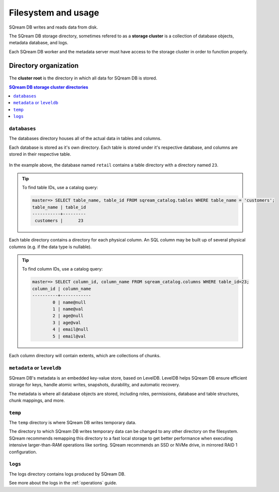 .. _filesystem_and_filesystem_usage:

*******************************
Filesystem and usage
*******************************

SQream DB writes and reads data from disk.

The SQream DB storage directory, sometimes refered to as a **storage cluster** is a collection of database objects, metadata database, and logs.

Each SQream DB worker and the metadata server must have access to the storage cluster in order to function properly.

Directory organization
============================

.. figure:: /_static/images/storage_organization.png

The **cluster root** is the directory in which all data for SQream DB is stored.

.. contents:: SQream DB storage cluster directories
   :local:

``databases``
----------------

The databases directory houses all of the actual data in tables and columns.

Each database is stored as it's own directory. Each table is stored under it's respective database, and columns are stored in their respective table.

.. figure:: /_static/images/table_columns_storage.png

In the example above, the database named ``retail`` contains a table directory with a directory named ``23``. 

.. tip:: To find table IDs, use a catalog query:
   
   .. code-block:: psql
   
      master=> SELECT table_name, table_id FROM sqream_catalog.tables WHERE table_name = 'customers';
      table_name | table_id
      -----------+---------
       customers |      23 


Each table directory contains a directory for each physical column. An SQL column may be built up of several physical columns (e.g. if the data type is nullable).

.. tip:: To find column IDs, use a catalog query:
   
   .. code-block:: psql
   
      master=> SELECT column_id, column_name FROM sqream_catalog.columns WHERE table_id=23;
      column_id | column_name
      ----------+------------
              0 | name@null  
              1 | name@val   
              2 | age@null   
              3 | age@val    
              4 | email@null 
              5 | email@val  

Each column directory will contain extents, which are collections of chunks.

.. figure:: /_static/images/chunks_and_extents.png

``metadata`` or ``leveldb``
----------------

SQream DB's metadata is an embedded key-value store, based on LevelDB. LevelDB helps SQream DB ensure efficient storage for keys, handle atomic writes, snapshots, durability, and automatic recovery.

The metadata is where all database objects are stored, including roles, permissions, database and table structures, chunk mappings, and more.

``temp``
----------------

The ``temp`` directory is where SQream DB writes temporary data.

The directory to which SQream DB writes temporary data can be changed to any other directory on the filesystem. SQream recommends remapping this directory to a fast local storage to get better performance when executing intensive larger-than-RAM operations like sorting. SQream recommends an SSD or NVMe drive, in mirrored RAID 1 configuration.

``logs``
----------------

The logs directory contains logs produced by SQream DB.

See more about the logs in the :ref:`operations` guide.

.. what kind of access patterns for different files to optimise for

.. putting temp on local when using shared storage
